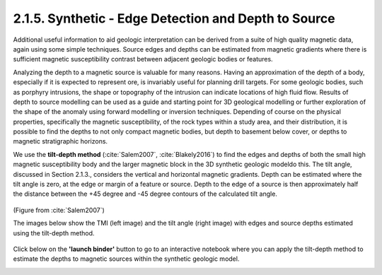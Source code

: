 .. _synth_tilt_depth:

2.1.5. Synthetic - Edge Detection and Depth to Source
=====================================================

Additional useful information to aid geologic interpretation can be derived from a suite of high quality magnetic data, again using some simple techniques. Source edges and depths can be estimated from magnetic gradients where there is sufficient magnetic susceptibility contrast between adjacent geologic bodies or features.

Analyzing the depth to a magnetic source is valuable for many reasons. Having an approximation of the depth of a body, especially if it is expected to represent ore, is invariably useful for planning drill targets. For some geologic bodies, such as porphyry intrusions, the shape or topography of the intrusion can indicate locations of high fluid flow. Results of depth to source modelling can be used as a guide and starting point for 3D geological modelling or further exploration of the shape of the anomaly using forward modelling or inversion techniques. Depending of course on the physical properties, specifically the magnetic susceptibility, of the rock types within a study area, and their distribution, it is possible to find the depths to not only compact magnetic bodies, but depth to basement below cover, or depths to magnetic stratigraphic horizons.

We use the **tilt-depth method** (:cite:`Salem2007`, :cite:`Blakely2016`) to find the edges and depths of both the small high magnetic susceptibility body and the larger magnetic block in the 3D synthetic geologic modeldo this. The tilt angle, discussed in Section 2.1.3., considers the vertical and horizontal magnetic gradients. Depth can be estimated where the tilt angle is zero, at the edge or margin of a feature or source. Depth to the edge of a source is then approximately half the distance between the +45 degree and -45 degree contours of the calculated tilt angle.

.. figure:: ./images/tilt_45_deg_Salem.JPG
    :align: center
    :figwidth: 50 %

(Figure from :cite:`Salem2007`)

The images below show the TMI (left image) and the tilt angle (right image) with edges and source depths estimated using the tilt-depth method.

.. figure:: ./images/tilt_TMI_and_depth.png
    :align: center
    :figwidth: 100 %

Click below on the **'launch binder'** button to go to an interactive notebook where you can apply the tilt-depth method to estimate the depths to magnetic sources within the synthetic geologic model.

.. image:: https://mybinder.org/badge.svg
    :target: https://mybinder.org/v2/gh/geoscixyz/Toolkit.git/master?filepath=.%2FNotebooks%2F2_1_5_Synthetic_Mag_Data_DepthSource.ipynb
    :align: center

.. image:: ./images/synth_tiltdepth_notebook_snapshot.PNG
    :target: https://mybinder.org/v2/gh/geoscixyz/Toolkit.git/master?filepath=.%2FNotebooks%2F2_1_5_Synthetic_Mag_Data_DepthSource.ipynb
    :align: center
